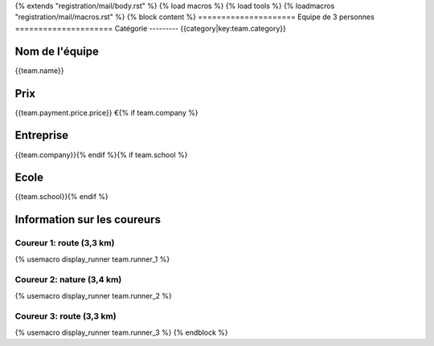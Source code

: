 {% extends "registration/mail/body.rst" %}
{% load macros %}
{% load tools %}
{% loadmacros "registration/mail/macros.rst" %}
{% block content %}
=====================
Equipe de 3 personnes
=====================
Catégorie
---------
{{category|key:team.category}}

Nom de l'équipe
---------------
{{team.name}}

Prix
----
{{team.payment.price.price}} €{% if team.company %}

Entreprise
----------
{{team.company}}{% endif %}{% if team.school %}

Ecole
-----
{{team.school}}{% endif %}

Information sur les coureurs
----------------------------

Coureur 1: route (3,3 km)
~~~~~~~~~~~~~~~~~~~~~~~~~~
{% usemacro display_runner team.runner_1 %}

Coureur 2: nature (3,4 km)
~~~~~~~~~~~~~~~~~~~~~~~~~~
{% usemacro display_runner team.runner_2 %}

Coureur 3: route (3,3 km)
~~~~~~~~~~~~~~~~~~~~~~~~~~
{% usemacro display_runner team.runner_3 %}
{% endblock %}